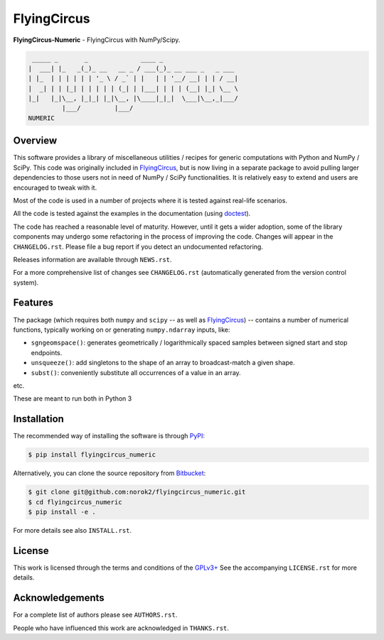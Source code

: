 FlyingCircus
============

**FlyingCircus-Numeric** - FlyingCircus with NumPy/Scipy.

.. code::

     _____ _       _              ____ _
    |  ___| |_   _(_)_ __   __ _ / ___(_)_ __ ___ _   _ ___
    | |_  | | | | | | '_ \ / _` | |   | | '__/ __| | | / __|
    |  _| | | |_| | | | | | (_| | |___| | | | (__| |_| \__ \
    |_|   |_|\__, |_|_| |_|\__, |\____|_|_|  \___|\__,_|___/
             |___/         |___/
    NUMERIC


Overview
--------

This software provides a library of miscellaneous utilities / recipes for
generic computations with Python and NumPy / SciPy.
This code was originally included in
`FlyingCircus <https://pypi.python.org/pypi/flyingcircus>`__, but is now
living in a separate package to avoid pulling larger dependencies to those
users not in need of NumPy / SciPy functionalities.
It is relatively easy to extend and users are encouraged to tweak with it.

Most of the code is used in a number of projects where it is tested
against real-life scenarios.

All the code is tested against the examples in the documentation
(using `doctest <https://docs.python.org/3/library/doctest.html>`__).

The code has reached a reasonable level of maturity.
However, until it gets a wider adoption, some of the library components may
undergo some refactoring in the process of improving the code.
Changes will appear in the ``CHANGELOG.rst``.
Please file a bug report if you detect an undocumented refactoring.

Releases information are available through ``NEWS.rst``.

For a more comprehensive list of changes see ``CHANGELOG.rst`` (automatically
generated from the version control system).


Features
--------

The package (which requires both ``numpy`` and ``scipy``
-- as well as `FlyingCircus <https://pypi.python.org/pypi/flyingcircus>`__) --
contains a number of numerical functions, typically
working on or generating ``numpy.ndarray`` inputs, like:

-  ``sgngeomspace()``: generates geometrically / logarithmically spaced
   samples between signed start and stop endpoints.
-  ``unsqueeze()``: add singletons to the shape of an array to
   broadcast-match a given shape.
-  ``subst()``: conveniently substitute all occurrences of a value in an array.

etc.

These are meant to run both in Python 3

Installation
------------

The recommended way of installing the software is through
`PyPI <https://pypi.python.org/pypi/flyingcircus_numeric>`__:

.. code:: bash

    $ pip install flyingcircus_numeric

Alternatively, you can clone the source repository from
`Bitbucket <https://github.com/norok2/flyingcircus_numeric>`__:

.. code:: bash

    $ git clone git@github.com:norok2/flyingcircus_numeric.git
    $ cd flyingcircus_numeric
    $ pip install -e .

For more details see also ``INSTALL.rst``.


License
-------

This work is licensed through the terms and conditions of the
`GPLv3+ <http://www.gnu.org/licenses/gpl-3.0.html>`__ See the
accompanying ``LICENSE.rst`` for more details.


Acknowledgements
----------------

For a complete list of authors please see ``AUTHORS.rst``.

People who have influenced this work are acknowledged in ``THANKS.rst``.
